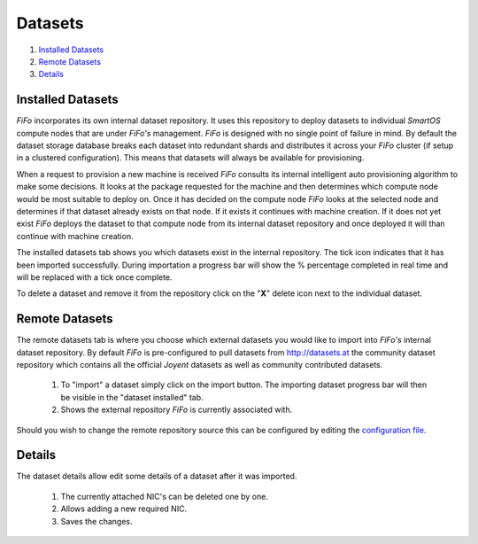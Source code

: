 .. Project-FiFo documentation master file, created by
   Heinz N. Gies on Fri Aug 15 03:25:49 2014.

********
Datasets
********

1. `Installed Datasets`_
2. `Remote Datasets`_
3. `Details`_

Installed Datasets
##################

.. image:: /_static/images/jingles/datasets01.jpg


*FiFo* incorporates its own internal dataset repository. It uses this repository to deploy datasets to individual *SmartOS* compute nodes that are under *FiFo's* management. *FiFo* is designed with no single point of failure in mind. By default the dataset storage database breaks each dataset into redundant shards and distributes it across your *FiFo* cluster (if setup in a clustered configuration). This means that datasets will always be available for provisioning.

When a request to provision a new machine is received *FiFo* consults its internal intelligent auto provisioning algorithm to make some decisions. It looks at the package requested for the machine and then determines which compute node would be most suitable to deploy on. Once it has decided on the compute node *FiFo* looks at the selected node and determines if that dataset already exists on that node. If it exists it continues with machine creation. If it does not yet exist *FiFo* deploys the dataset to that compute node from its internal dataset repository and once deployed it will than continue with machine creation.

The installed datasets tab shows you which datasets exist in the internal repository. The tick icon indicates that it has been imported successfully. During importation a progress bar will show the % percentage completed in real time and will be replaced with a tick once complete.

.. image:: /_static/images/jingles/datasets02.jpg

To delete a dataset and remove it from the repository click on the "**X**" delete icon next to the individual dataset.


Remote Datasets
###############

.. image:: /_static/images/jingles/datasets03.jpg

The remote datasets tab is where you choose which external datasets you would like to import into *FiFo's* internal dataset repository. By default *FiFo* is pre-configured to pull datasets from http://datasets.at the community dataset repository which contains all the official *Joyent* datasets as well as community contributed datasets.

	1. To "import" a dataset simply click on the import button. The importing dataset progress bar will then be visible in the "dataset installed" tab.
	2. Shows the external repository *FiFo* is currently associated with.

Should you wish to change the remote repository source this can be configured by editing the `configuration file <configuration.html>`_.


Details
#######

.. image:: /_static/images/jingles/datasets04.png

The dataset details allow edit some details of a dataset after it was imported.

	1. The currently attached NIC's can be deleted one by one.
	2. Allows adding a new required NIC.
	3. Saves the changes.


